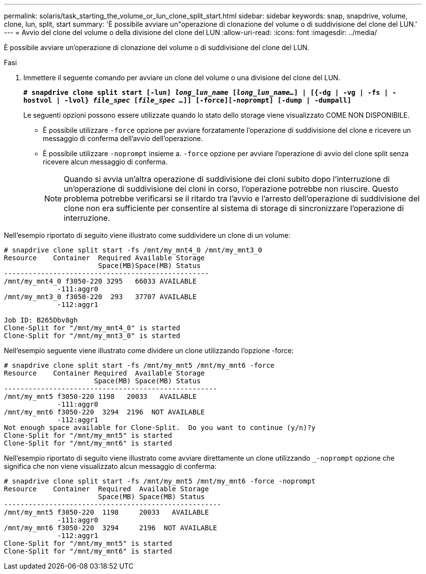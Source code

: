 ---
permalink: solaris/task_starting_the_volume_or_lun_clone_split_start.html 
sidebar: sidebar 
keywords: snap, snapdrive, volume, clone, lun, split, start 
summary: 'È possibile avviare un"operazione di clonazione del volume o di suddivisione del clone del LUN.' 
---
= Avvio del clone del volume o della divisione del clone del LUN
:allow-uri-read: 
:icons: font
:imagesdir: ../media/


[role="lead"]
È possibile avviare un'operazione di clonazione del volume o di suddivisione del clone del LUN.

.Fasi
. Immettere il seguente comando per avviare un clone del volume o una divisione del clone del LUN.
+
`*# snapdrive clone split start [-lun] _long_lun_name_ [_long_lun_name..._] | [{-dg | -vg | -fs | -hostvol | -lvol} _file_spec_ [_file_spec ..._]] [-force][-noprompt] [-dump | -dumpall]*`

+
Le seguenti opzioni possono essere utilizzate quando lo stato dello storage viene visualizzato COME NON DISPONIBILE.

+
** È possibile utilizzare `-force` opzione per avviare forzatamente l'operazione di suddivisione del clone e ricevere un messaggio di conferma dell'avvio dell'operazione.
** È possibile utilizzare `-noprompt` insieme a. `-force` opzione per avviare l'operazione di avvio del clone split senza ricevere alcun messaggio di conferma.
+

NOTE: Quando si avvia un'altra operazione di suddivisione dei cloni subito dopo l'interruzione di un'operazione di suddivisione dei cloni in corso, l'operazione potrebbe non riuscire. Questo problema potrebbe verificarsi se il ritardo tra l'avvio e l'arresto dell'operazione di suddivisione del clone non era sufficiente per consentire al sistema di storage di sincronizzare l'operazione di interruzione.





Nell'esempio riportato di seguito viene illustrato come suddividere un clone di un volume:

[listing]
----
# snapdrive clone split start -fs /mnt/my_mnt4_0 /mnt/my_mnt3_0
Resource    Container  Required Available Storage
                       Space(MB)Space(MB) Status
--------------------------------------------------
/mnt/my_mnt4_0 f3050-220 3295   66033 AVAILABLE
             -111:aggr0
/mnt/my_mnt3_0 f3050-220  293   37707 AVAILABLE
             -112:aggr1

Job ID: B265Dbv8gh
Clone-Split for "/mnt/my_mnt4_0" is started
Clone-Split for "/mnt/my_mnt3_0" is started
----
Nell'esempio seguente viene illustrato come dividere un clone utilizzando l'opzione -force:

[listing]
----
# snapdrive clone split start -fs /mnt/my_mnt5 /mnt/my_mnt6 -force
Resource    Container Required  Available Storage
                      Space(MB) Space(MB) Status
----------------------------------------------------
/mnt/my_mnt5 f3050-220 1198   20033   AVAILABLE
             -111:aggr0
/mnt/my_mnt6 f3050-220  3294  2196  NOT AVAILABLE
             -112:aggr1
Not enough space available for Clone-Split.  Do you want to continue (y/n)?y
Clone-Split for "/mnt/my_mnt5" is started
Clone-Split for "/mnt/my_mnt6" is started
----
Nell'esempio riportato di seguito viene illustrato come avviare direttamente un clone utilizzando `_-noprompt` opzione che significa che non viene visualizzato alcun messaggio di conferma:

[listing]
----
# snapdrive clone split start -fs /mnt/my_mnt5 /mnt/my_mnt6 -force -noprompt
Resource    Container  Required  Available Storage
                       Space(MB) Space(MB) Status
-----------------------------------------------------
/mnt/my_mnt5 f3050-220  1198     20033   AVAILABLE
             -111:aggr0
/mnt/my_mnt6 f3050-220  3294     2196  NOT AVAILABLE
             -112:aggr1
Clone-Split for "/mnt/my_mnt5" is started
Clone-Split for "/mnt/my_mnt6" is started
----